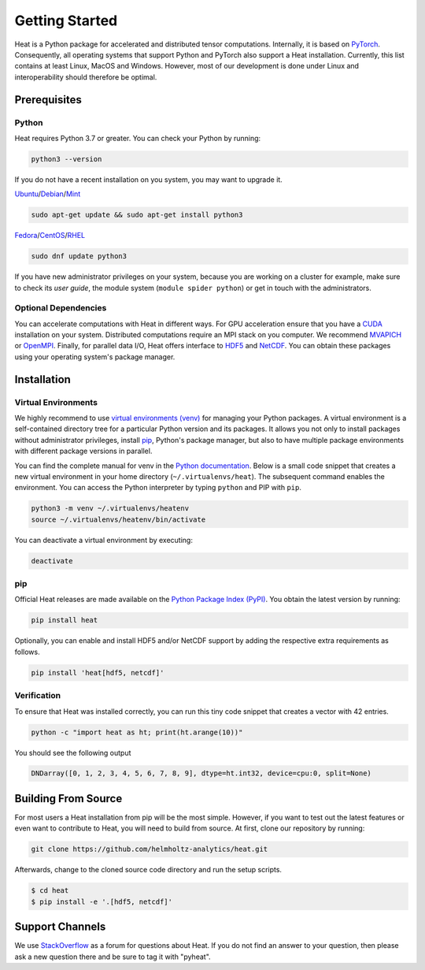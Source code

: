 .. _Installation:

Getting Started
===============

Heat is a Python package for accelerated and distributed tensor computations. Internally, it is based on `PyTorch <https://pytorch.org/>`_. Consequently, all operating systems that support Python and PyTorch also support a Heat installation. Currently, this list contains at least Linux, MacOS and Windows. However, most of our development is done under Linux and interoperability should therefore be optimal.

Prerequisites
-------------

Python
^^^^^^

Heat requires Python 3.7 or greater. You can check your Python by running:

.. code:: bash

    python3 --version

If you do not have a recent installation on you system, you may want to upgrade it.

`Ubuntu <https://ubuntu.com/>`_/`Debian <https://www.debian.org/>`_/`Mint <https://www.linuxmint.com/>`_

.. code:: bash

    sudo apt-get update && sudo apt-get install python3

`Fedora <https://getfedora.org/>`_/`CentOS <https://www.centos.org/>`_/`RHEL <https://www.redhat.com/de/technologies/linux-platforms/enterprise-linux>`_

.. code:: bash

    sudo dnf update python3

If you have new administrator privileges on your system, because you are working on a cluster for example, make sure to check its *user guide*, the module system (``module spider python``) or get in touch with the administrators.

Optional Dependencies
^^^^^^^^^^^^^^^^^^^^^

You can accelerate computations with Heat in different ways. For GPU acceleration ensure that you have a `CUDA <https://developer.nvidia.com/cuda-zone>`_ installation on your system. Distributed computations require an MPI stack on you computer. We recommend `MVAPICH <https://mvapich.cse.ohio-state.edu/>`_ or `OpenMPI <https://www.open-mpi.org/>`_. Finally, for parallel data I/O, Heat offers interface to `HDF5 <https://www.hdfgroup.org/solutions/hdf5/>`_ and `NetCDF <https://www.unidata.ucar.edu/software/netcdf/>`_. You can obtain these packages using your operating system's package manager.

Installation
------------

Virtual Environments
^^^^^^^^^^^^^^^^^^^^

We highly recommend to use `virtual environments (venv) <https://docs.python.org/3/tutorial/venv.html>`_ for managing your Python packages. A virtual environment is a self-contained directory tree for a particular Python version and its packages. It allows you not only to install packages without administrator privileges, install `pip <https://pypi.org/project/pip/>`_, Python's package manager, but also to have multiple package environments with different package versions in parallel.

You can find the complete manual for venv in the `Python documentation <https://docs.python.org/3/tutorial/venv.html>`_. Below is a small code snippet that creates a new virtual environment in your home directory (``~/.virtualenvs/heat``). The subsequent command enables the environment. You can access the Python interpreter by typing ``python`` and PIP with ``pip``.

.. code:: bash

    python3 -m venv ~/.virtualenvs/heatenv
    source ~/.virtualenvs/heatenv/bin/activate

You can deactivate a virtual environment by executing:

.. code:: bash

    deactivate

pip
^^^

Official Heat releases are made available on the `Python Package Index (PyPI) <https://pypi.org/>`_. You obtain the latest version by running:

.. code:: bash

    pip install heat

Optionally, you can enable and install HDF5 and/or NetCDF support by adding the respective extra requirements as follows.

.. code:: bash

    pip install 'heat[hdf5, netcdf]'

Verification
^^^^^^^^^^^^

To ensure that Heat was installed correctly, you can run this tiny code snippet that creates a vector with 42 entries.

.. code:: bash

    python -c "import heat as ht; print(ht.arange(10))"

You should see the following output

.. code:: bash

    DNDarray([0, 1, 2, 3, 4, 5, 6, 7, 8, 9], dtype=ht.int32, device=cpu:0, split=None)

Building From Source
--------------------

For most users a Heat installation from pip will be the most simple. However, if you want to test out the latest features or even want to contribute to Heat, you will need to build from source. At first, clone our repository by running:

.. code:: bash

    git clone https://github.com/helmholtz-analytics/heat.git

Afterwards, change to the cloned source code directory and run the setup scripts.

.. code:: bash

  $ cd heat
  $ pip install -e '.[hdf5, netcdf]'

Support Channels
----------------

We use `StackOverflow <https://stackoverflow.com/tags/pyheat/>`_ as a forum for questions about Heat.
If you do not find an answer to your question, then please ask a new question there and be sure to
tag it with "pyheat".
